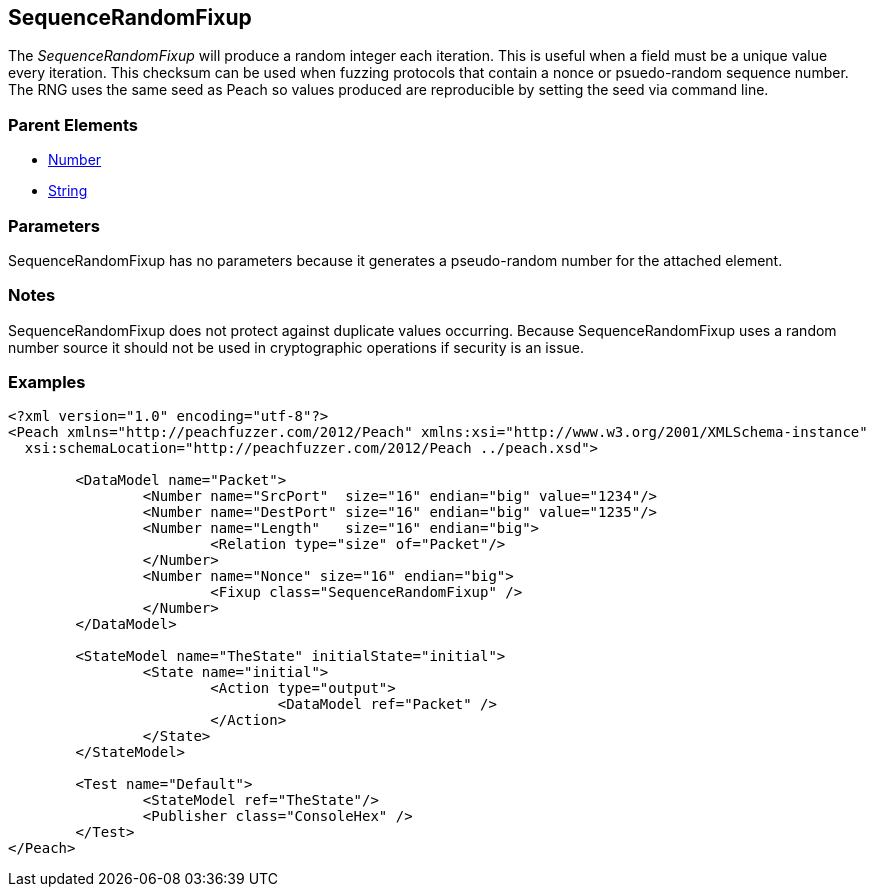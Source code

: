[[Fixups_SequenceRandomFixup]]

// Reviewed:
//  - 02/18/2014: Seth & Adam: Outlined
// Expand description to include 
//   Use case "This is used when fuzzing {0} protocols"
//   Will return number within valid range of parent number 
// Give full pit to run using hex publisher, test works 
// List Parent element types  
// Number, String  

// Updated:
// - 02/18/2014: Mick
// Added full examples

== SequenceRandomFixup

The _SequenceRandomFixup_ will produce a random integer each iteration.
This is useful when a field must be a unique value every iteration.
This checksum can be used when fuzzing protocols that contain a nonce or psuedo-random sequence number.
The RNG uses the same seed as Peach so values produced are reproducible by setting the seed via command line.

=== Parent Elements

 * xref:Number[Number]
 * xref:String[String]
 
=== Parameters

SequenceRandomFixup has no parameters because it generates a pseudo-random number for the attached element. 

=== Notes
 
SequenceRandomFixup does not protect against duplicate values occurring.
Because SequenceRandomFixup uses a random number source it should not be used in cryptographic operations if security is an issue.

=== Examples

[source,xml]
----
<?xml version="1.0" encoding="utf-8"?>
<Peach xmlns="http://peachfuzzer.com/2012/Peach" xmlns:xsi="http://www.w3.org/2001/XMLSchema-instance"
  xsi:schemaLocation="http://peachfuzzer.com/2012/Peach ../peach.xsd">

	<DataModel name="Packet">
		<Number name="SrcPort"  size="16" endian="big" value="1234"/>
		<Number name="DestPort" size="16" endian="big" value="1235"/>
		<Number name="Length"   size="16" endian="big">
			<Relation type="size" of="Packet"/>
		</Number>
		<Number name="Nonce" size="16" endian="big">
			<Fixup class="SequenceRandomFixup" />
		</Number>
	</DataModel>

	<StateModel name="TheState" initialState="initial">
		<State name="initial">
			<Action type="output">
				<DataModel ref="Packet" />
			</Action>
		</State>
	</StateModel>

	<Test name="Default">
		<StateModel ref="TheState"/>
		<Publisher class="ConsoleHex" />
	</Test>
</Peach>
----
